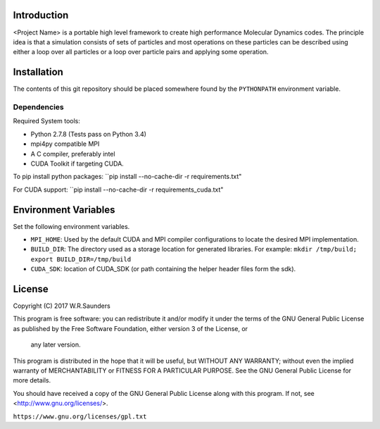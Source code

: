 


Introduction
------------

<Project Name> is a portable high level framework to create high performance Molecular Dynamics codes. The principle idea is that a simulation consists of sets of particles and most operations on these particles can be described using either a loop over all particles or a loop over particle pairs and applying some operation.


Installation
------------

The contents of this git repository should be placed somewhere found by the ``PYTHONPATH`` environment variable.


Dependencies
~~~~~~~~~~~~

Required System tools:

* Python 2.7.8 (Tests pass on Python 3.4)
* mpi4py compatible MPI
* A C compiler, preferably intel
* CUDA Toolkit if targeting CUDA.

To pip install python packages:
``pip install --no-cache-dir -r requirements.txt"

For CUDA support:
``pip install --no-cache-dir -r requirements_cuda.txt"


Environment Variables
---------------------
Set the following environment variables.

* ``MPI_HOME``: Used by the default CUDA and MPI compiler configurations to locate the desired MPI implementation.
* ``BUILD_DIR``: The directory used as a storage location for generated libraries. For example: ``mkdir /tmp/build; export BUILD_DIR=/tmp/build``
* ``CUDA_SDK``: location of CUDA_SDK (or path containing the helper header files form the sdk).

License
-------

Copyright (C) 2017 W.R.Saunders

This program is free software: you can redistribute it and/or modify
it under the terms of the GNU General Public License as published by
the Free Software Foundation, either version 3 of the License, or
 any later version.

This program is distributed in the hope that it will be useful,
but WITHOUT ANY WARRANTY; without even the implied warranty of
MERCHANTABILITY or FITNESS FOR A PARTICULAR PURPOSE.  See the
GNU General Public License for more details.

You should have received a copy of the GNU General Public License
along with this program.  If not, see <http://www.gnu.org/licenses/>.

``https://www.gnu.org/licenses/gpl.txt``






